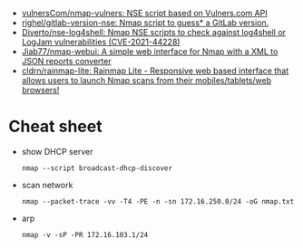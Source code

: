 :PROPERTIES:
:ID:       0770b563-dff9-4f89-838e-0ad3465848ff
:END:
- [[https://github.com/vulnersCom/nmap-vulners][vulnersCom/nmap-vulners: NSE script based on Vulners.com API]]
- [[https://github.com/righel/gitlab-version-nse][righel/gitlab-version-nse: Nmap script to guess* a GitLab version.]]
- [[https://github.com/Diverto/nse-log4shell][Diverto/nse-log4shell: Nmap NSE scripts to check against log4shell or LogJam vulnerabilities (CVE-2021-44228)]]
- [[https://github.com/Jiab77/nmap-webui][Jiab77/nmap-webui: A simple web interface for Nmap with a XML to JSON reports converter]]
- [[https://github.com/cldrn/rainmap-lite][cldrn/rainmap-lite: Rainmap Lite - Responsive web based interface that allows users to launch Nmap scans from their mobiles/tablets/web browsers!]]

* Cheat sheet

- show DHCP server
  : nmap --script broadcast-dhcp-discover

- scan network
  : nmap --packet-trace -vv -T4 -PE -n -sn 172.16.250.0/24 -oG nmap.txt

- arp
  : nmap -v -sP -PR 172.16.103.1/24
